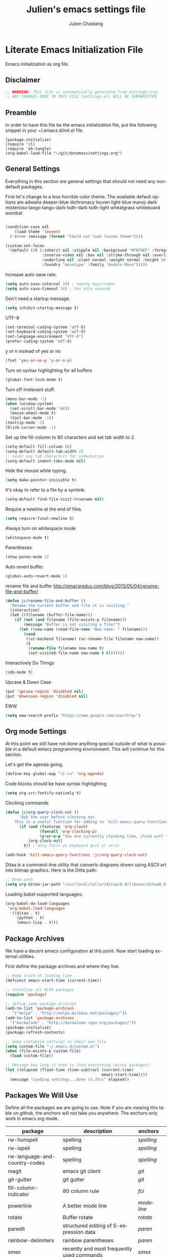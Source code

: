 #+TITLE:    Julien's emacs settings file
#+AUTHOR:   Julien Chastang
#+EMAIL:    julien.c.chastang@gmail.com
#+LANGUAGE: en

* Literate Emacs Initialization File

Emacs initialization as org file.

** Disclaimer

#+BEGIN_SRC emacs-lisp
;; WARNING! This file is automatically generated from settings.org!
;; ANY CHANGES MADE IN THIS FILE (settings.el) WILL BE OVERWRITTEN
#+END_SRC

** Preamble

In order to have this file be the emacs initialization file, put the following
snippet in your ~/.emacs.d/init.el file.

#+BEGIN_SRC
(package-initialize)
(require 'cl)
(require 'ob-tangle)
(org-babel-load-file "~/git/dotemacs/settings.org")
#+END_SRC

** General Settings 

Everything in this section are general settings that should not need any
non-default packages.

First let's change to a less horrible color theme. The available default options
are adwaita deeper-blue dichromacy leuven light-blue manoj-dark misterioso tango
tango-dark tsdh-dark tsdh-light wheatgrass whiteboard wombat

#+BEGIN_SRC emacs-lisp

(condition-case nil
    (load-theme 'leuven)
  ('error (message (format "Could not load leuven theme"))))

(custom-set-faces
 '(default ((t (:inherit nil :stipple nil :background "#F6F6EF" :foreground "#333333" 
                :inverse-video nil :box nil :strike-through nil :overline nil 
                :underline nil :slant normal :weight normal :height 98 :width normal 
                :foundry "monotype" :family "Andale Mono")))))
#+END_SRC

Increase auto-save rate.

#+begin_src emacs-lisp
(setq auto-save-interval 20) ; twenty keystrokes
(setq auto-save-timeout 10) ; ten idle seconds
#+end_src

Don't need a startup message.

#+begin_src emacs-lisp
(setq inhibit-startup-message t)
#+end_src

UTF-8

#+BEGIN_SRC emacs-lisp
(set-terminal-coding-system 'utf-8)
(set-keyboard-coding-system 'utf-8)
(set-language-environment "UTF-8")
(prefer-coding-system 'utf-8)
#+END_SRC

y or n instead of yes or no

#+BEGIN_SRC emacs-lisp
(fset 'yes-or-no-p 'y-or-n-p)
#+END_SRC

Turn on syntax highlighting for all buffers

#+BEGIN_SRC emacs-lisp
(global-font-lock-mode t)
#+END_SRC

Turn off irrelevant stuff.

#+BEGIN_SRC emacs-lisp
(menu-bar-mode -1)
(when (window-system)
  (set-scroll-bar-mode 'nil)
  (mouse-wheel-mode t)
  (tool-bar-mode -1))
(tooltip-mode -1)
(blink-cursor-mode -1)
#+END_SRC

Set up the fill-column to 80 characters and set tab width to 2.

#+BEGIN_SRC emacs-lisp
(setq-default fill-column 80)
(setq-default default-tab-width 2)
;; never use tab characters for indentation
(setq-default indent-tabs-mode nil)
#+END_SRC

Hide the mouse while typing.

#+BEGIN_SRC emacs-lisp
(setq make-pointer-invisible t)
#+END_SRC

It's okay to refer to a file by a symlink.

#+BEGIN_SRC emacs-lisp
(setq-default find-file-visit-truename nil)
#+END_SRC

Require a newline at the end of files.

#+BEGIN_SRC emacs-lisp
(setq require-final-newline t)
#+END_SRC

Always turn on whitespace mode

#+BEGIN_SRC emacs-lisp
(whitespace-mode t)
#+END_SRC

Parentheses.

#+BEGIN_SRC emacs-lisp
(show-paren-mode 1)
#+END_SRC

Auto revert buffer.

#+BEGIN_SRC emacs-lisp
(global-auto-revert-mode 1)
#+END_SRC

rename file and buffer
 http://emacsredux.com/blog/2013/05/04/rename-file-and-buffer/

#+BEGIN_SRC emacs-lisp
(defun jc/rename-file-and-buffer ()
  "Rename the current buffer and file it is visiting."
  (interactive)
  (let ((filename (buffer-file-name)))
    (if (not (and filename (file-exists-p filename)))
        (message "Buffer is not visiting a file!")
      (let ((new-name (read-file-name "New name: " filename)))
        (cond
         ((vc-backend filename) (vc-rename-file filename new-name))
         (t
          (rename-file filename new-name t)
          (set-visited-file-name new-name t t)))))))
#+END_SRC

Interactively Do Things

#+BEGIN_SRC emacs-lisp
(ido-mode t)
#+END_SRC

Upcase & Down Case

#+BEGIN_SRC emacs-lisp
(put 'upcase-region 'disabled nil)
(put 'downcase-region 'disabled nil)
#+END_SRC

EWW

#+BEGIN_SRC emacs-lisp
(setq eww-search-prefix "https://www.google.com/search?q=")
#+END_SRC

** Org mode Settings

At this point we still have not done anything special outside of what is
possible in a default emacs programming environment. This will continue for this
section.

Let's get the agenda going.

#+BEGIN_SRC emacs-lisp
(define-key global-map "\C-ca" 'org-agenda)
#+END_SRC

Code blocks should be have syntax highlighting

#+BEGIN_SRC emacs-lisp
(setq org-src-fontify-natively t)
#+END_SRC

Clocking commands

#+BEGIN_SRC emacs-lisp
(defun jc/org-query-clock-out ()
      "Ask the user before clocking out.
    This is a useful function for adding to `kill-emacs-query-functions'."
      (if (and (featurep 'org-clock)
               (funcall 'org-clocking-p)
               (y-or-n-p "You are currently clocking time, clock out? "))
          (org-clock-out)
        t)) ; only fails on keyboard quit or error

(add-hook 'kill-emacs-query-functions 'jc/org-query-clock-out)
#+END_SRC

Ditaa is a command-line utility that converts diagrams drawn using ASCII art
into bitmap graphics. Here is the Ditta path:

#+BEGIN_SRC emacs-lisp
;; Brew path
(setq org-ditaa-jar-path "/usr/local/Cellar/ditaa/0.9/libexec/ditaa0_9.jar")
#+END_SRC

Loading babel supported languages:

#+BEGIN_SRC emacs-lisp
(org-babel-do-load-languages
 'org-babel-load-languages
  '((ditaa . t)
     (python . t)
     (emacs-lisp . t)))
#+END_SRC

** Package Archives
We have a decent emacs configuration at this point. Now start loading external
utilities.

First define the package archives and where they live.

#+BEGIN_SRC emacs-lisp
;; Keep track of loading time
(defconst emacs-start-time (current-time))

;; initalize all ELPA packages
(require 'package)

;; define some package archives
(add-to-list 'package-archives 
   '("melpa" . "http://melpa.milkbox.net/packages/"))
(add-to-list 'package-archives
  '("marmalade" . "http://marmalade-repo.org/packages/"))
(package-initialize)
(package-refresh-contents)

;; keep customize settings in their own file
(setq custom-file "~/.emacs.d/custom.el")
(when (file-exists-p custom-file)
  (load custom-file))

;; Message how long it took to load everything (minus packages)
(let ((elapsed (float-time (time-subtract (current-time)
                                          emacs-start-time))))
  (message "Loading settings...done (%.3fs)" elapsed))
#+END_SRC

** Packages We Will Use

Define all the packages we are going to use. Note if you are viewing this table
on github, the anchors will not take you anywhere. The anchors only work in
emacs org mode.

#+tblname: my-packages
|-------------------------------+--------------------------------------------------+----------+---|
| package                       | description                                      | anchors  |   |
|-------------------------------+--------------------------------------------------+----------+---|
| rw-hunspell                   | spelling                                         | [[spelling]] |   |
| rw-ispell                     | spelling                                         | [[spelling]] |   |
| rw-language-and-country-codes | spelling                                         | [[spelling]] |   |
| magit                         | emacs git client                                 | [[git]]      |   |
| git-gutter                    | git gutter                                       | [[git]]      |   |
| fill-column-indicator         | 80 column rule                                   | [[fci]]      |   |
| powerline                     | A better mode line                               | [[modeline]] |   |
| rotate                        | Buffer rotate                                    | [[rotate]]   |   |
| paredit                       | structured editing of S-expression data          | [[paren]]    |   |
| rainbow-delimiters            | rainbow parentheses                              | [[paren]]    |   |
| smex                          | recently and most frequently used commands       | [[smex]]     |   |
| markdown-mode                 | markdown for emacs                               | [[markdown]] |   |
| undo-tree                     | undo tree                                        | [[undo]]     |   |
| auto-complete                 | auto-completion extension for Emac               | [[autoc]]    |   |
| company                       | Modular in-buffer completion framework for Emacs | [[autoc]]    |   |
| windresize                    | arrow keys resize the window                     |          |   |
| clojure-mode                  | Mode for clojure                                 | [[clojure]]  |   |
| cider                         | Clojure IDE and REPL for Emacs                   | [[clojure]]  |   |
| kibit-mode                    | Static code analyzer for Clojure                 | [[clojure]]  |   |
| ac-cider                      | Emacs auto-complete client for CIDER             | [[clojure]]  |   |
| javap-mode                    | Load .class file and get javap output            |          |   |
| python-mode                   | Python mode for emacs                            | [[python]]   |   |
| ein                           | Emacs IPython Notebook                           | [[python]]   |   |
| jedi                          | Python auto-completion for Emacs                 | [[python]]   |   |
| hackernews                    | Access the hackernews aggregator from Emacs      | [[hn]]       |   |
| sx                            | Stack Exchange for Emacs                         | [[sx]]       |   |
|-------------------------------+--------------------------------------------------+----------+---|

Download the packages we need.

#+BEGIN_SRC emacs-lisp :var packs=my-packages :hlines no
(defvar install-packages (mapcar 'intern (mapcar 'car (cdr packs))))

(dolist (pack install-packages)
   (unless (package-installed-p pack)
     (package-install pack)))
#+END_SRC

** Package Configuration
*** Spelling
#+NAME: spelling

Using hunspell and friends. If on OS X make sure you have dictionaries in
/Library/Spelling or else you'll get a mysterious error. Also =brew install
hunspell=.

#+BEGIN_SRC emacs-lisp
(if (file-exists-p "/usr/local/bin/hunspell")
    (progn
      ;; Add english-hunspell as a dictionary
      (setq-default ispell-program-name "hunspell"
                    ispell-dictionary "en_US"))
  (progn (setq-default ispell-program-name "aspell")
         (setq ispell-extra-args '("--sug-mode=normal" "--ignore=3"))))

(add-to-list 'ispell-skip-region-alist '(":\\(PROPERTIES\\|LOGBOOK\\):" . ":END:"))
(add-to-list 'ispell-skip-region-alist '("#\\+BEGIN" . "#\\+END"))
#+END_SRC

*** git
#+NAME: git

#+BEGIN_SRC emacs-lisp
(global-git-gutter-mode t)
#+END_SRC

*** Fill Column Indicator
#+NAME: fci

#+BEGIN_SRC emacs-lisp
(add-hook 'clojure-mode-hook 'fci-mode)
(add-hook 'org-mode-hook 'fci-mode)
#+END_SRC

*** Mode line
#+NAME: modeline

#+BEGIN_SRC emacs-lisp
(powerline-default-theme)
#+END_SRC

*** Parentheses
#+NAME: paren

#+BEGIN_SRC emacs-lisp
(add-hook 'prog-mode-hook 'rainbow-delimiters-mode)
(add-hook 'ielm-mode-hook 'enable-paredit-mode)
#+END_SRC

*** Smex
#+NAME: smex
    
#+BEGIN_SRC emacs-lisp
(smex-initialize) 
(global-set-key (kbd "M-x") 'smex)
(global-set-key (kbd "M-X") 'smex-major-mode-commands)
;; This is your old M-x.
(global-set-key (kbd "C-c C-c M-x") 'execute-extended-command)
#+END_SRC

*** Undo
#+NAME: undo

#+BEGIN_SRC emacs-lisp
(global-undo-tree-mode)
#+END_SRC
    
*** Auto-Complete
#+NAME: autoc

#+BEGIN_SRC emacs-lisp
(ac-config-default)
#+END_SRC

*** Clojure
#+NAME: clojure

#+BEGIN_SRC emacs-lisp
(add-hook 'cider-mode-hook 'cider-turn-on-eldoc-mode)

(setq cider-show-error-buffer nil)

(add-hook 'cider-repl-mode-hook 'company-mode)

(add-hook 'cider-mode-hook 'company-mode)

(add-hook 'cider-repl-mode-hook 'subword-mode)

(add-hook 'cider-repl-mode-hook 'paredit-mode)

(add-hook 'clojure-mode-hook 'paredit-mode)

(add-hook 'cider-repl-mode-hook 'prettify-symbols-mode)

(add-hook 'clojure-mode-hook 'prettify-symbols-mode)

(add-hook 'cider-repl-mode-hook 'rainbow-delimiters-mode)

(add-hook 'cider-mode-hook 'ac-flyspell-workaround)

(add-hook 'cider-mode-hook 'ac-cider-setup)

(add-hook 'cider-repl-mode-hook 'ac-cider-setup)

(eval-after-load "auto-complete"
  '(add-to-list 'ac-modes 'cider-mode))

#+END_SRC

*** Python
#+NAME: python

#+BEGIN_SRC emacs-lisp
;; autocomplete with Jedi
(add-hook 'python-mode-hook 'jedi:setup)
(add-hook 'ein:connect-mode-hook 'ein:jedi-setup)

;; fill column indicator for python files
(add-hook 'python-mode-hook 'fci-mode)
#+END_SRC

*** Markdown
#+NAME: markdown

#+BEGIN_SRC emacs-lisp

(autoload 'markdown-mode "markdown-mode"
   "Major mode for editing Markdown files" t)

(add-to-list 'auto-mode-alist '("\\.text\\'" . markdown-mode))
(add-to-list 'auto-mode-alist '("\\.markdown\\'" . markdown-mode))
(add-to-list 'auto-mode-alist '("\\.md\\'" . markdown-mode))
#+END_SRC

*** Hacker News
#+NAME: hn

#+BEGIN_SRC emacs-lisp
(require 'hackernews)

(custom-set-faces 
 '(hackernews-link-face ((t (:foreground "dark orange")))))
 
#+END_SRC

*** Stack Exchange

#+NAME: sx

#+BEGIN_SRC emacs-lisp
(require 'sx-load)
 
#+END_SRC

*** Rotate

#+NAME: rotate

#+BEGIN_SRC emacs-lisp
(global-set-key (kbd "C-x C-o") 'rotate-window)
#+END_SRC
